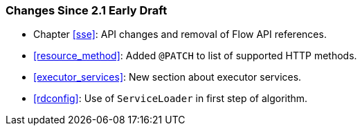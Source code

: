 ////
*******************************************************************
* Copyright (c) 2019 Eclipse Foundation
*
* This specification document is made available under the terms
* of the Eclipse Foundation Specification License v1.0, which is
* available at https://www.eclipse.org/legal/efsl.php.
*******************************************************************
////

[[changes-since-2.1-early-draft]]
=== Changes Since 2.1 Early Draft

* Chapter <<sse>>: API changes and removal of Flow API references.
* <<resource_method>>: Added `@PATCH` to list of supported HTTP
methods.
* <<executor_services>>: New section about executor services.
* <<rdconfig>>: Use of `ServiceLoader` in first step of algorithm.
